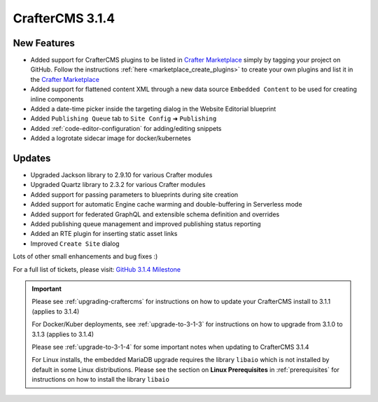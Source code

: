 .. index:: CrafterCMS 3.1.4 Release Notes

-----------------
CrafterCMS 3.1.4
-----------------

^^^^^^^^^^^^
New Features
^^^^^^^^^^^^

* Added support for CrafterCMS plugins to be listed in `Crafter Marketplace <https://github.com/marketplace/crafter-marketplace>`_ simply by tagging your project on GitHub.  Follow the instructions :ref:`here <marketplace_create_plugins>` to create your own plugins and list it in the `Crafter Marketplace <https://github.com/marketplace/crafter-marketplace>`_
* Added support for flattened content XML through a new data source ``Embedded Content`` to be used for creating inline components
* Added a date-time picker inside the targeting dialog in the Website Editorial blueprint
* Added ``Publishing Queue`` tab to ``Site Config`` ➜ ``Publishing``
* Added :ref:`code-editor-configuration` for adding/editing snippets
* Added a logrotate sidecar image for docker/kubernetes

^^^^^^^
Updates
^^^^^^^

* Upgraded Jackson library to 2.9.10 for various Crafter modules
* Upgraded Quartz library to 2.3.2 for various Crafter modules
* Added support for passing parameters to blueprints during site creation
* Added support for automatic Engine cache warming and double-buffering in Serverless mode
* Added support for federated GraphQL and extensible schema definition and overrides
* Added publishing queue management and improved publishing status reporting
* Added an RTE plugin for inserting static asset links
* Improved ``Create Site`` dialog


Lots of other small enhancements and bug fixes :)

For a full list of tickets, please visit: `GitHub 3.1.4 Milestone <https://github.com/craftercms/craftercms/milestone/57?closed=1>`_

.. important::

    Please see :ref:`upgrading-craftercms` for instructions on how to update your CrafterCMS install to 3.1.1 (applies to 3.1.4)

    For Docker/Kuber deployments, see :ref:`upgrade-to-3-1-3` for instructions on how to upgrade from 3.1.0 to 3.1.3 (applies to 3.1.4)

    Please see :ref:`upgrade-to-3-1-4` for some important notes when updating to CrafterCMS 3.1.4

    For Linux installs, the embedded MariaDB upgrade requires the library ``libaio`` which is not installed by default in some Linux distributions.  Please see the section on **Linux Prerequisites** in :ref:`prerequisites` for instructions on how to install the library ``libaio``

